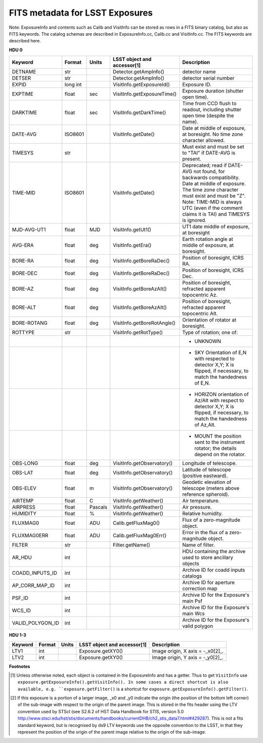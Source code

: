 ================================
FITS metadata for LSST Exposures
================================

Note: ExposureInfo and contents such as Calib and VisitInfo can be stored as rows
in a FITS binary catalog, but also as FITS keywords.
The catalog schemas are described in ExposureInfo.cc, Calib.cc and VisitInfo.cc.
The FITS keywords are described here.

**HDU 0**

================  =========  =======  =============================  ===========
Keyword           Format     Units    LSST object and accessor[1]    Description
================  =========  =======  =============================  ===========
DETNAME           str                 Detector.getAmpInfo()          detector name
DETSER            str                 Detector.getAmpInfo()          detector serial number
EXPID             long int            VisitInfo.getExposureId()      Exposure ID.
EXPTIME           float      sec      VisitInfo.getExposureTime()    Exposure duration (shutter open time).
DARKTIME          float      sec      VisitInfo.getDarkTime()        Time from CCD flush to readout, including shutter open time (despite the name).
DATE-AVG          ISO8601             VisitInfo.getDate()            Date at middle of exposure, at boresight. No time zone character allowed.
TIMESYS           str                                                Must exist and must be set to "TAI" if DATE-AVG is present.
TIME-MID          ISO8601             VisitInfo.getDate()            Deprecated; read if DATE-AVG not found, for backwards compatibility.
                                                                     Date at middle of exposure. The time zone character must exist and must be "Z".
                                                                     Note: TIME-MID is always UTC (even if the comment claims it is TAI) and TIMESYS is ignored.
MJD-AVG-UT1       float      MJD      VisitInfo.getUt1()             UT1 date middle of exposure, at boresight
AVG-ERA           float      deg      VisitInfo.getEra()             Earth rotation angle at middle of exposure, at boresight.
BORE-RA           float      deg      VisitInfo.getBoreRaDec()       Position of boresight, ICRS RA.
BORE-DEC          float      deg      VisitInfo.getBoreRaDec()       Position of boresight, ICRS Dec.
BORE-AZ           float      deg      VisitInfo.getBoreAzAlt()       Position of boresight, refracted apparent topocentric Az.
BORE-ALT          float      deg      VisitInfo.getBoreAzAlt()       Position of boresight, refracted apparent topocentric Alt.
BORE-ROTANG       float      deg      VisitInfo.getBoreRotAngle()    Orientation of rotator at boresight.
ROTTYPE           str                 VisitInfo.getRotType()         Type of rotation; one of:
\                                                                    - UNKNOWN
\                                                                    - SKY   Orientation of E,N with respected to detector X,Y;
                                                                       X is flipped, if necessary, to match the handedness of E,N.
\                                                                    - HORIZON orientation of Az/Alt with respect to detector X,Y;
                                                                       X is flipped, if necessary, to match the handedness of Az,Alt.
\                                                                    - MOUNT the position sent to the instrument rotator; the details depend on the  rotator.
OBS-LONG          float      deg      VisitInfo.getObservatory()     Longitude of telescope.
OBS-LAT           float      deg      VisitInfo.getObservatory()     Latitude of telescope (positive eastward).
OBS-ELEV          float      m        VisitInfo.getObservatory()     Geodetic elevation of telescope (meters above reference spheroid).
AIRTEMP           float      C        VisitInfo.getWeather()         Air temperature.
AIRPRESS          float      Pascals  VisitInfo.getWeather()         Air pressure.
HUMIDITY          float      %        VisitInfo.getWeather()         Relative humidity.
FLUXMAG0          float      ADU      Calib.getFluxMag0()            Flux of a zero-magnitude object.
FLUXMAG0ERR       float      ADU      Calib.getFluxMag0Err()         Error in the flux of a zero-magnitude object.
FILTER            str                 Filter.getName()               Name of filter.
AR_HDU            int                                                HDU containing the archive used to store ancillary objects
COADD_INPUTS_ID   int                                                Archive ID for coadd inputs catalogs
AP_CORR_MAP_ID    int                                                Archive ID for aperture correction map
PSF_ID            int                                                Archive ID for the Exposure's main Psf
WCS_ID            int                                                Archive ID for the Exposure's main Wcs
VALID_POLYGON_ID  int                                                Archive ID for the Exposure's valid polygon
================  =========  =======  =============================  ===========

**HDU 1-3**

================  =========  =======  =============================  ===========
Keyword           Format     Units    LSST object and accessor[1]    Description
================  =========  =======  =============================  ===========
LTV1              int                 Exposure.getXY0()              Image origin, X axis = -_x0[2]_.
LTV2              int                 Exposure.getXY0()              Image origin, Y axis = -_y0[2]_.
================  =========  =======  =============================  ===========

**Footnotes**

..  [1] Unless otherwise noted, each object is contained in the ExposureInfo and has a getter.
    Thus to get ``VisitInfo`` use ``exposure.getExposureInfo().getVisitInfo().
    In some cases a direct shortcut is also available, e.g.
    ``exposure.getFilter()`` is a shortcut for ``exposure.getExposureInfo().getFilter()``.

..  [2] If this exposure is a portion of a larger image, _x0 and _y0 indicate the origin
    (the position of the bottom left corner) of the sub-image with respect to the origin of the parent image.
    This is stored in the fits header using the LTV convention used by STScI
    (see \S2.6.2 of HST Data Handbook for STIS, version 5.0
    http://www.stsci.edu/hst/stis/documents/handbooks/currentDHB/ch2_stis_data7.html#429287).
    This is not a fits standard keyword, but is recognised by ds9
    LTV keywords use the opposite convention to the LSST, in that they represent
    the position of the origin of the parent image relative to the origin of the sub-image.
